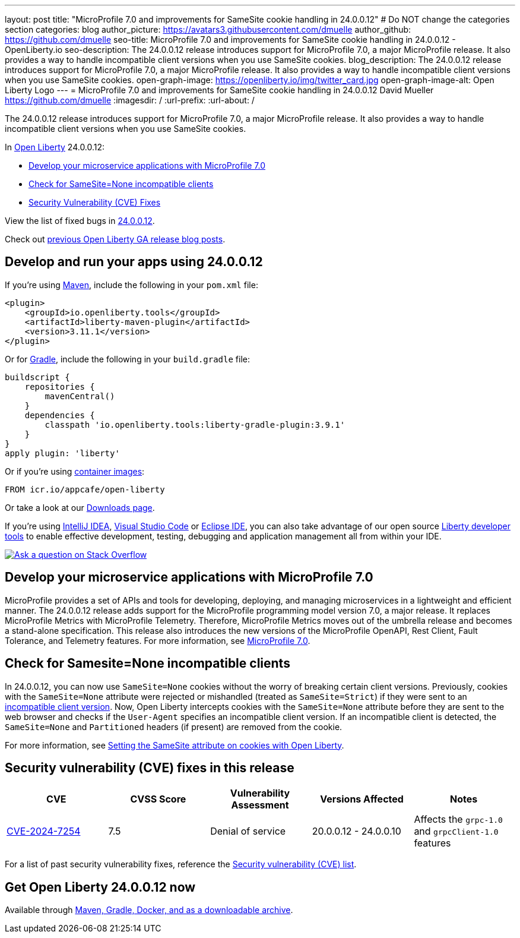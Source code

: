 ---
layout: post
title: "MicroProfile 7.0 and improvements for SameSite cookie handling in 24.0.0.12"
# Do NOT change the categories section
categories: blog
author_picture: https://avatars3.githubusercontent.com/dmuelle
author_github: https://github.com/dmuelle
seo-title: MicroProfile 7.0 and improvements for SameSite cookie handling in 24.0.0.12 - OpenLiberty.io
seo-description: The 24.0.0.12 release introduces support for MicroProfile 7.0, a major MicroProfile release. It also provides a way to handle incompatible client versions when you use SameSite cookies.
blog_description: The 24.0.0.12 release introduces support for MicroProfile 7.0, a major MicroProfile release. It also provides a way to handle incompatible client versions when you use SameSite cookies.
open-graph-image: https://openliberty.io/img/twitter_card.jpg
open-graph-image-alt: Open Liberty Logo
---
= MicroProfile 7.0 and improvements for SameSite cookie handling in 24.0.0.12
David Mueller <https://github.com/dmuelle>
:imagesdir: /
:url-prefix:
:url-about: /
//Blank line here is necessary before starting the body of the post.

The 24.0.0.12 release introduces support for MicroProfile 7.0, a major MicroProfile release. It also provides a way to handle incompatible client versions when you use SameSite cookies.

In link:{url-about}[Open Liberty] 24.0.0.12:

* <<mp7, Develop your microservice applications with MicroProfile 7.0>>
* <<samesite, Check for SameSite=None incompatible clients>>
* <<CVEs, Security Vulnerability (CVE) Fixes>>

View the list of fixed bugs in link:https://github.com/OpenLiberty/open-liberty/issues?q=label%3Arelease%3A240012+label%3A%22release+bug%22[24.0.0.12].

Check out link:{url-prefix}/blog/?search=release&search!=beta[previous Open Liberty GA release blog posts].


[#run]
== Develop and run your apps using 24.0.0.12

If you're using link:{url-prefix}/guides/maven-intro.html[Maven], include the following in your `pom.xml` file:

[source,xml]
----
<plugin>
    <groupId>io.openliberty.tools</groupId>
    <artifactId>liberty-maven-plugin</artifactId>
    <version>3.11.1</version>
</plugin>
----

Or for link:{url-prefix}/guides/gradle-intro.html[Gradle], include the following in your `build.gradle` file:

[source,gradle]
----
buildscript {
    repositories {
        mavenCentral()
    }
    dependencies {
        classpath 'io.openliberty.tools:liberty-gradle-plugin:3.9.1'
    }
}
apply plugin: 'liberty'
----

Or if you're using link:{url-prefix}/docs/latest/container-images.html[container images]:

[source]
----
FROM icr.io/appcafe/open-liberty
----

Or take a look at our link:{url-prefix}/start/[Downloads page].

If you're using link:https://plugins.jetbrains.com/plugin/14856-liberty-tools[IntelliJ IDEA], link:https://marketplace.visualstudio.com/items?itemName=Open-Liberty.liberty-dev-vscode-ext[Visual Studio Code] or link:https://marketplace.eclipse.org/content/liberty-tools[Eclipse IDE], you can also take advantage of our open source link:https://openliberty.io/docs/latest/develop-liberty-tools.html[Liberty developer tools] to enable effective development, testing, debugging and application management all from within your IDE.

[link=https://stackoverflow.com/tags/open-liberty]
image::img/blog/blog_btn_stack.svg[Ask a question on Stack Overflow, align="center"]


[#mp7]
== Develop your microservice applications with MicroProfile 7.0

MicroProfile provides a set of APIs and tools for developing, deploying, and managing microservices in a lightweight and efficient manner. The 24.0.0.12 release adds support for the MicroProfile programming model version 7.0, a major release. It replaces MicroProfile Metrics with MicroProfile Telemetry. Therefore, MicroProfile Metrics moves out of the umbrella release and becomes a stand-alone specification. This release also introduces the new versions of the MicroProfile OpenAPI, Rest Client, Fault Tolerance, and Telemetry features. For more information, see link:{url-prefix}/blog/2024/12/03/microprofile-7.html[MicroProfile 7.0].

// DO NOT MODIFY THIS LINE. </GHA-BLOG-TOPIC>

// // // // DO NOT MODIFY THIS COMMENT BLOCK <GHA-BLOG-TOPIC> // // // //
// Blog issue: https://github.com/OpenLiberty/open-liberty/issues/30255
// Contact/Reviewer: volosied,pnicolucci
// // // // // // // //
[#samesite]
== Check for Samesite=None incompatible clients

In 24.0.0.12, you can now use `SameSite=None` cookies without the worry of breaking certain client versions. Previously, cookies with the `SameSite=None` attribute were rejected or mishandled (treated as `SameSite=Strict`) if they were sent to an link:https://www.chromium.org/updates/same-site/incompatible-clients/[incompatible client version]. Now, Open Liberty intercepts cookies with the `SameSite=None` attribute before they are sent to the web browser and checks if the `User-Agent` specifies an incompatible client version. If an incompatible client is detected, the `SameSite=None` and `Partitioned` headers (if present) are removed from the cookie.

For more information, see link:{url-prefix}/blog/2020/03/25/set-samesite-attribute-cookies-liberty.html[Setting the SameSite attribute on cookies with Open Liberty].
// DO NOT MODIFY THIS LINE. </GHA-BLOG-TOPIC>



[#CVEs]
== Security vulnerability (CVE) fixes in this release
[cols="5*"]
|===
|CVE |CVSS Score |Vulnerability Assessment |Versions Affected |Notes

|link:https://www.cve.org/CVERecord?id=CVE-2024-7254[CVE-2024-7254]
|7.5
|Denial of service
|20.0.0.12 - 24.0.0.10
|Affects the `grpc-1.0` and `grpcClient-1.0` features
|===

// // // // // // // //
// In the preceding section:
// If there were any CVEs addressed in this release, fill out the table.  For the information, reference https://github.com/OpenLiberty/docs/blob/draft/modules/ROOT/pages/security-vulnerabilities.adoc.  If it has not been updated for this release, reach out to Kristen Clarke or Michal Broz.
// Note: When linking to features, use the
// `link:{url-prefix}/docs/latest/reference/feature/someFeature-1.0.html[Some Feature 1.0]` format and
// NOT what security-vulnerabilities.adoc does (feature:someFeature-1.0[])
//
// If there are no CVEs fixed in this release, replace the table with:
// "There are no security vulnerability fixes in Open Liberty [24.0.0.12]."
// // // // // // // //
For a list of past security vulnerability fixes, reference the link:{url-prefix}/docs/latest/security-vulnerabilities.html[Security vulnerability (CVE) list].


== Get Open Liberty 24.0.0.12 now

Available through <<run,Maven, Gradle, Docker, and as a downloadable archive>>.
